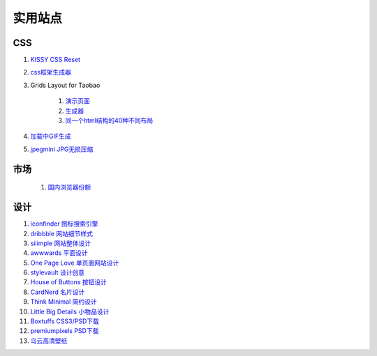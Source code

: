 实用站点
--------------------------------------------------------------

CSS
~~~~~~~~~~~~~~~~~~~~~~~~~~~~~~~~~~~~~

#. `KISSY CSS Reset <https://raw.github.com/kissyteam/kissy/master/src/css/src/reset.css>`_

#. `css框架生成器 <http://www.gridsystemgenerator.com/>`_

#. Grids Layout for Taobao 
    
    #. `演示页面 <http://kissy.googlecode.com/svn/trunk/src/cssgrids/grids-taobao.html>`_ 
    #. `生成器 <http://kissy.googlecode.com/svn/trunk/src/cssgrids/css-generator.html>`_
    #. `同一个html结构的40种不同布局 <http://blog.html.it/layoutgala/>`_ 


#. `加载中GIF生成 <http://preloaders.net/>`_

#. `jpegmini JPG无损压缩 <http://www.jpegmini.com/>`_

市场
~~~~~~~~~~~~~~~~~~~~~~~~~~~~~~~~~~~~~~
    #. `国内浏览器份额 <http://tongji.baidu.com/data/browser>`_


设计
~~~~~~~~~~~~~~~~~~~~~~~~~~~~~~~~~~~~~~
.. _iconfinder:

#. `iconfinder 图标搜索引擎 <http://www.iconfinder.com/>`_

#. `dribbble 网站细节样式 <http://dribbble.com>`_

#. `siiimple 网站整体设计 <http://siiimple.com/>`_

#. `awwwards 平面设计 <http://www.awwwards.com/>`_

#. `One Page Love 单页面网站设计 <http://onepagelove.com/>`_

#. `stylevault 设计创意 <http://www.stylevault.net/>`_

#. `House of Buttons 按钮设计 <http://houseofbuttons.tumblr.com/>`_

#. `CardNerd  名片设计 <http://www.cardnerd.com/>`_

#. `Think Minimal 简约设计 <http://thinkminimal.net/>`_

#. `Little Big Details 小物品设计 <http://littlebigdetails.com/>`_

#. `Boxtuffs CSS3/PSD下载 <http://boxtuffs.com/>`_

#. `premiumpixels PSD下载 <http://www.premiumpixels.com/>`_

#. `乌云高清壁纸 <http://www.wuyun.in>`_

